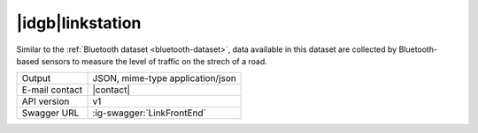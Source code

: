 
|idgb|\ linkstation
-------------------

Similar to the :ref:`Bluetooth dataset <bluetooth-dataset>`, data
available in this dataset are collected by Bluetooth-based sensors to
measure the level of traffic on the strech of a road.
   
==============  ========================================================
Output          JSON, mime-type application/json
E-mail contact  |contact|
API version     v1
Swagger URL     :ig-swagger:`LinkFrontEnd`
==============  ========================================================
